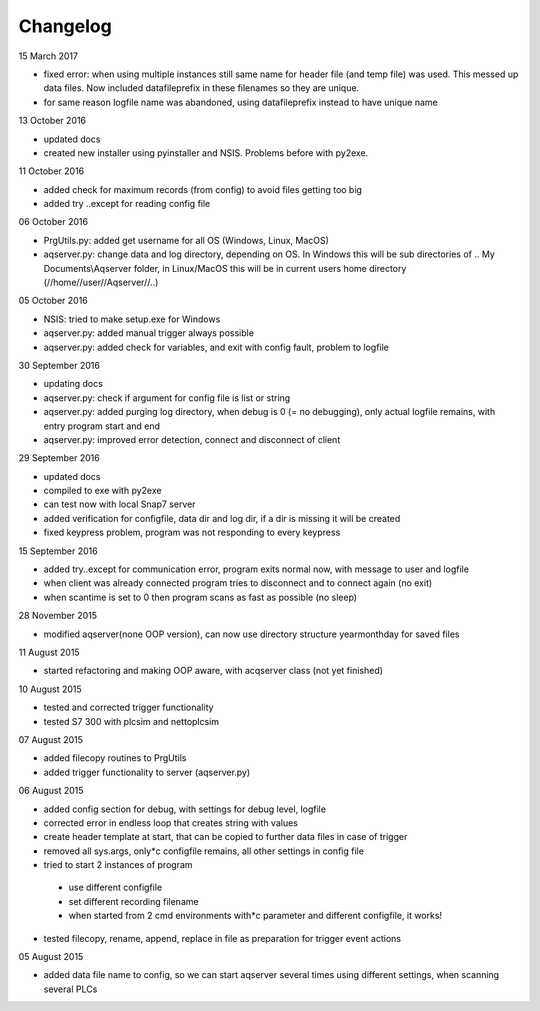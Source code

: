 Changelog
=========

15 March 2017

* fixed error: when using multiple instances still same name for header file (and temp file) was used. This messed up data files. Now included datafileprefix in these filenames so they are unique.
* for same reason logfile name was abandoned, using datafileprefix instead to have unique name

13 October 2016

* updated docs
* created new installer using pyinstaller and NSIS. Problems before with py2exe.

11 October 2016

* added check for maximum records (from config) to avoid files getting too big
* added try ..except for reading config file

06 October 2016

* PrgUtils.py: added get username for all OS (Windows, Linux, MacOS)
* aqserver.py: change data and log directory, depending on OS. In Windows this will be sub directories of .. My Documents\\Aqserver folder, in Linux/MacOS this will be in current users home directory (//home//user//Aqserver//..)

05 October 2016

* NSIS: tried to make setup.exe for Windows
* aqserver.py: added manual trigger always possible
* aqserver.py: added check for variables, and exit with config fault, problem to logfile

30 September 2016

* updating docs
* aqserver.py: check if argument for config file is list or string
* aqserver.py: added purging log directory, when debug is 0 (= no debugging), only actual logfile remains, with entry program start and end
* aqserver.py: improved error detection, connect and disconnect of client

29 September 2016

* updated docs
* compiled to exe with py2exe
* can test now with local Snap7 server
* added verification for configfile, data dir and log dir, if a dir is missing it will be created
* fixed keypress problem, program was not responding to every keypress

15 September 2016

* added try..except for communication error, program exits normal now, with message to user and logfile
* when client was already connected program tries to disconnect and to connect again (no exit)
* when scantime is set to 0 then program scans as fast as possible (no sleep)

28 November 2015

* modified aqserver(none OOP version), can now use directory structure year\month\day  for saved files

11 August 2015

* started refactoring and making OOP aware, with acqserver class (not yet finished)

10 August 2015

* tested and corrected trigger functionality
* tested S7 300 with plcsim and nettoplcsim

07 August 2015

* added filecopy routines to PrgUtils
* added trigger functionality to server (aqserver.py)

06 August 2015

* added config section for debug, with settings for debug level, logfile
* corrected error in endless loop that creates string with values
* create header template at start, that can be copied to further data files in case of trigger
* removed all sys.args, only*c configfile remains, all other settings in config file
* tried to start 2 instances of program

 * use different configfile
 * set different recording filename
 * when started from 2 cmd environments with*c parameter and different configfile, it works!

* tested filecopy, rename, append, replace in file as preparation for trigger event actions

05 August 2015

* added data file name to config, so we can start aqserver several times using different settings, when scanning several PLCs
